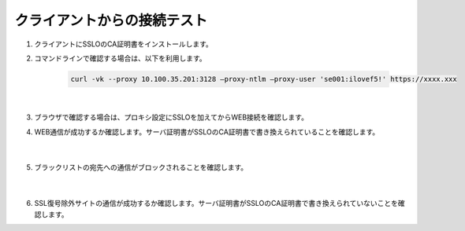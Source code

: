 クライアントからの接続テスト
=====================================

#. クライアントにSSLOのCA証明書をインストールします。

#. コマンドラインで確認する場合は、以下を利用します。

    .. code-block:: bash

            curl -vk --proxy 10.100.35.201:3128 –proxy-ntlm –proxy-user 'se001:ilovef5!' https://xxxx.xxx
    |  
#. ブラウザで確認する場合は、プロキシ設定にSSLOを加えてからWEB接続を確認します。
    
#. WEB通信が成功するか確認します。サーバ証明書がSSLOのCA証明書で書き換えられていることを確認します。

    .. image:: images/mod12-1.png
    |  
#. ブラックリストの宛先への通信がブロックされることを確認します。

    .. image:: images/mod12-2.png
    |  
#. SSL復号除外サイトの通信が成功するか確認します。サーバ証明書がSSLOのCA証明書で書き換えられていないことを確認します。


